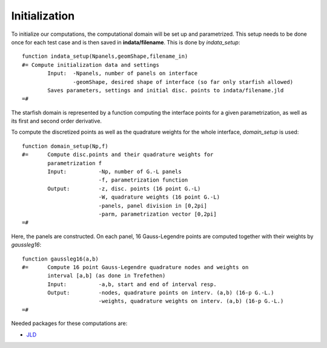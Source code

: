 =================
Initialization
=================
To initialize our computations, the computational domain will be set up and parametrized. This setup needs to be done once for each test case and is then saved in **indata/filename**.  This is done by *indata_setup*: ::

	function indata_setup(Npanels,geomShape,filename_in)
	#= Compute initialization data and settings 
		Input:	-Npanels, number of panels on interface
			-geomShape, desired shape of interface (so far only starfish allowed) 
		Saves parameters, settings and initial disc. points to indata/filename.jld
	=#

The starfish domain is represented by a function computing the interface points for a given parametrization, as well as its first and second order derivative. 

To compute the discretized points as well as the quadrature weights for the whole interface, *domain_setup* is used: ::
	
	function domain_setup(Np,f)
	#= 	Compute disc.points and their quadrature weights for 
		parametrization f
		Input:		-Np, number of G.-L panels
				-f, parametrization function
		Output:		-z, disc. points (16 point G.-L)
				-W, quadrature weights (16 point G.-L)
				-panels, panel division in [0,2pi]
				-parm, parametrization vector [0,2pi]
	=#

Here, the panels are constructed. On each panel, 16 Gauss-Legendre points are computed together with their weights by *gaussleg16*: ::

	function gaussleg16(a,b)
	#=	Compute 16 point Gauss-Legendre quadrature nodes and weights on 
		interval [a,b] (as done in Trefethen) 
		Input:		-a,b, start and end of interval resp.
		Output:		-nodes, quadrature points on interv. (a,b) (16-p G.-L.)
				-weights, quadrature weights on interv. (a,b) (16-p G.-L.)
	=#

Needed packages for these computations are: 

* `JLD <https://github.com/JuliaLang/JLD.jl>`_
